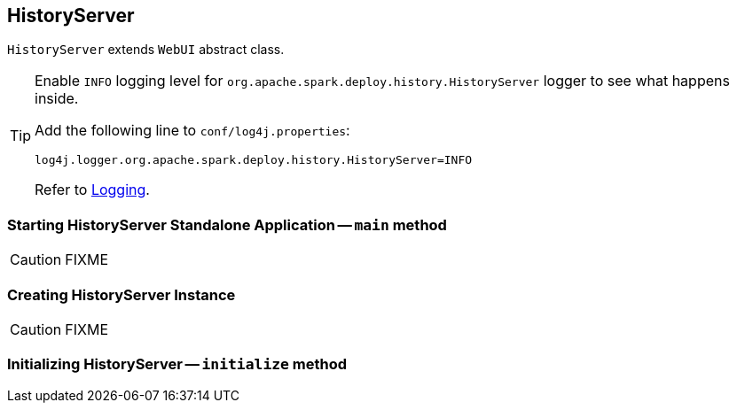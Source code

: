 == [[HistoryServer]] HistoryServer

`HistoryServer` extends `WebUI` abstract class.

[TIP]
====
Enable `INFO` logging level for `org.apache.spark.deploy.history.HistoryServer` logger to see what happens inside.

Add the following line to `conf/log4j.properties`:

```
log4j.logger.org.apache.spark.deploy.history.HistoryServer=INFO
```

Refer to link:spark-logging.adoc[Logging].
====

=== [[main]] Starting HistoryServer Standalone Application -- `main` method

CAUTION: FIXME

=== [[creating-instance]] Creating HistoryServer Instance

CAUTION: FIXME

=== [[initialize]] Initializing HistoryServer -- `initialize` method
